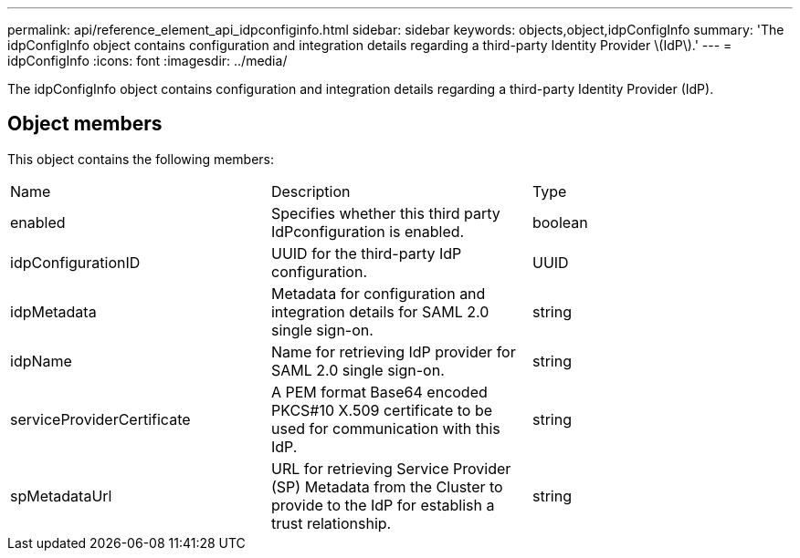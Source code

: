 ---
permalink: api/reference_element_api_idpconfiginfo.html
sidebar: sidebar
keywords: objects,object,idpConfigInfo
summary: 'The idpConfigInfo object contains configuration and integration details regarding a third-party Identity Provider \(IdP\).'
---
= idpConfigInfo
:icons: font
:imagesdir: ../media/

[.lead]
The idpConfigInfo object contains configuration and integration details regarding a third-party Identity Provider (IdP).

== Object members

This object contains the following members:

|===
| Name| Description| Type
a|
enabled
a|
Specifies whether this third party IdPconfiguration is enabled.
a|
boolean
a|
idpConfigurationID
a|
UUID for the third-party IdP configuration.
a|
UUID
a|
idpMetadata
a|
Metadata for configuration and integration details for SAML 2.0 single sign-on.
a|
string
a|
idpName
a|
Name for retrieving IdP provider for SAML 2.0 single sign-on.
a|
string
a|
serviceProviderCertificate
a|
A PEM format Base64 encoded PKCS#10 X.509 certificate to be used for communication with this IdP.
a|
string
a|
spMetadataUrl
a|
URL for retrieving Service Provider (SP) Metadata from the Cluster to provide to the IdP for establish a trust relationship.
a|
string
|===
